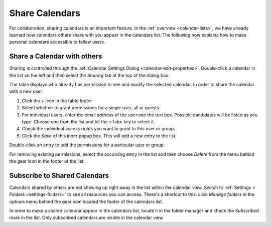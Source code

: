 .. _calendar-sharing:

.. only:: kolab

Share Calendars
===============

For collaboration, sharing calendars is an important feature. In the :ref:`overview <calendar-lists>`,
we have already learned how calendars others share with you appear in the calendars list. The following
now explains how to make personal calendars accessible to fellow users.


Share a Calendar with others
----------------------------

Sharing is controlled through the :ref:`Calendar Settings Dialog <calendar-edit-properties>`.
Double-click a calendar in the list on the left and then select the *Sharing* tab at the top of
the dialog box:

.. image:: _static/_skin/calendar-acl.png

The table displays who already has permission to see and modify the selected calendar.
In order to share the calendar with a new user

1. Click the + icon in the table footer
2. Select whether to grant permissions for a single user, all or guests
3. For individual users, enter the email address of the user into the text box.
   Possible candidates will be listed as you type. Choose one from the list and hit the <Tab> key to select it.
4. Check the individual access rights you want to grant to this user or group.
5. Click the *Save* of this inner popup box. This will add a new entry to the list.

Double-click an entry to edit the permissions for a particular user or group.

For removing existing permissions, select the according entry in the list and then choose
*Delete* from the menu behind the gear icon in the footer of the list.


Subscribe to Shared Calendars
-----------------------------

Calendars shared by others are not showing up right away in the list within the calendar view.
Switch to :ref:`Settings > Folders <settings-folders>` to see all resources you can access.
There's a shortcut to this: click *Manage folders* in the options menu behind the gear icon
located the footer of the calendars list.

In order to make a shared calendar appear in the calendars list, locate it in the folder manager
and check the *Subscribed* mark in the list. Only subscribed calendars are visible in the calendar view.

